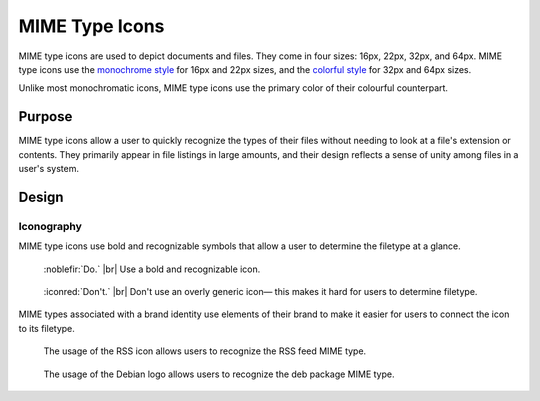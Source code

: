 MIME Type Icons
===============

MIME type icons are used to depict documents and files. They come in four sizes:
16px, 22px, 32px, and 64px. MIME type icons use the `monochrome style \
<../monochrome/index.html>`__ for 16px and 22px sizes, and the
`colorful style <index.html>`__ for 32px and 64px sizes.

Unlike most monochromatic icons, MIME type icons use the primary color of their 
colourful counterpart.

Purpose
-------

MIME type icons allow a user to quickly recognize the types of their files
without needing to look at a file's extension or contents. They primarily 
appear in file listings in large amounts, and their design reflects a sense of
unity among files in a user's system.

Design
------

Iconography
~~~~~~~~~~~

MIME type icons use bold and recognizable symbols that allow a user
to determine the filetype at a glance.

.. container:: flex

   .. container::

      .. figure:: /img/mono-mime-do.png
         :scale: 80%
         :figclass: do

         :noblefir:`Do.` |br|
         Use a bold and recognizable icon.

   .. container::

      .. figure:: /img/mono-mime-dont.png
         :scale: 80%
         :figclass: dont

         :iconred:`Don't.` |br|
         Don't use an overly generic icon—
         this makes it hard for users to determine
         filetype.

MIME types associated with a brand identity use elements of their
brand to make it easier for users to connect the icon to its filetype.

.. container:: flex

   .. container::

      .. figure:: /img/mono-mimebrand-rss.png

         The usage of the RSS icon allows users to
         recognize the RSS feed MIME type.

   .. container::

      .. figure:: /img/mono-mimebrand-deb.png

         The usage of the Debian logo allows users to
         recognize the deb package MIME type.